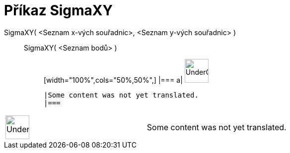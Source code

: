 = Příkaz SigmaXY
:page-en: commands/SigmaXY
ifdef::env-github[:imagesdir: /cs/modules/ROOT/assets/images]

SigmaXY( <Seznam x-vých souřadnic>, <Seznam y-vých souřadnic> )::
  SigmaXY( <Seznam bodů> );;
  [width="100%",cols="50%,50%",]
  |===
  a|
  image:48px-UnderConstruction.png[UnderConstruction.png,width=48,height=48]

  |Some content was not yet translated.
  |===

[width="100%",cols="50%,50%",]
|===
a|
image:48px-UnderConstruction.png[UnderConstruction.png,width=48,height=48]

|Some content was not yet translated.
|===
